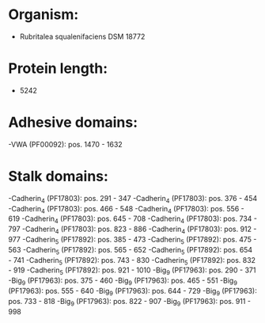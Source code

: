 * Organism:
- Rubritalea squalenifaciens DSM 18772
* Protein length:
- 5242
* Adhesive domains:
-VWA (PF00092): pos. 1470 - 1632
* Stalk domains:
-Cadherin_4 (PF17803): pos. 291 - 347
-Cadherin_4 (PF17803): pos. 376 - 454
-Cadherin_4 (PF17803): pos. 466 - 548
-Cadherin_4 (PF17803): pos. 556 - 619
-Cadherin_4 (PF17803): pos. 645 - 708
-Cadherin_4 (PF17803): pos. 734 - 797
-Cadherin_4 (PF17803): pos. 823 - 886
-Cadherin_4 (PF17803): pos. 912 - 977
-Cadherin_5 (PF17892): pos. 385 - 473
-Cadherin_5 (PF17892): pos. 475 - 563
-Cadherin_5 (PF17892): pos. 565 - 652
-Cadherin_5 (PF17892): pos. 654 - 741
-Cadherin_5 (PF17892): pos. 743 - 830
-Cadherin_5 (PF17892): pos. 832 - 919
-Cadherin_5 (PF17892): pos. 921 - 1010
-Big_9 (PF17963): pos. 290 - 371
-Big_9 (PF17963): pos. 375 - 460
-Big_9 (PF17963): pos. 465 - 551
-Big_9 (PF17963): pos. 555 - 640
-Big_9 (PF17963): pos. 644 - 729
-Big_9 (PF17963): pos. 733 - 818
-Big_9 (PF17963): pos. 822 - 907
-Big_9 (PF17963): pos. 911 - 998

